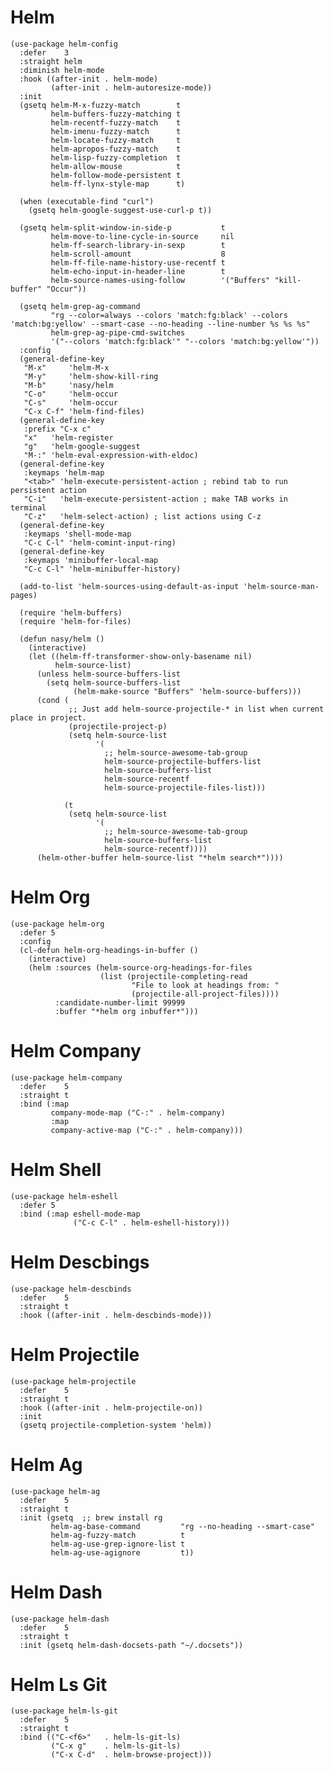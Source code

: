 * Helm

#+begin_src elisp
  (use-package helm-config
    :defer    3
    :straight helm
    :diminish helm-mode
    :hook ((after-init . helm-mode)
           (after-init . helm-autoresize-mode))
    :init
    (gsetq helm-M-x-fuzzy-match        t
           helm-buffers-fuzzy-matching t
           helm-recentf-fuzzy-match    t
           helm-imenu-fuzzy-match      t
           helm-locate-fuzzy-match     t
           helm-apropos-fuzzy-match    t
           helm-lisp-fuzzy-completion  t
           helm-allow-mouse            t
           helm-follow-mode-persistent t
           helm-ff-lynx-style-map      t)

    (when (executable-find "curl")
      (gsetq helm-google-suggest-use-curl-p t))

    (gsetq helm-split-window-in-side-p           t
           helm-move-to-line-cycle-in-source     nil
           helm-ff-search-library-in-sexp        t
           helm-scroll-amount                    8
           helm-ff-file-name-history-use-recentf t
           helm-echo-input-in-header-line        t
           helm-source-names-using-follow        '("Buffers" "kill-buffer" "Occur"))

    (gsetq helm-grep-ag-command
           "rg --color=always --colors 'match:fg:black' --colors 'match:bg:yellow' --smart-case --no-heading --line-number %s %s %s"
           helm-grep-ag-pipe-cmd-switches
           '("--colors 'match:fg:black'" "--colors 'match:bg:yellow'"))
    :config
    (general-define-key
     "M-x"     'helm-M-x
     "M-y"     'helm-show-kill-ring
     "M-b"     'nasy/helm
     "C-o"     'helm-occur
     "C-s"     'helm-occur
     "C-x C-f" 'helm-find-files)
    (general-define-key
     :prefix "C-x c"
     "x"   'helm-register
     "g"   'helm-google-suggest
     "M-:" 'helm-eval-expression-with-eldoc)
    (general-define-key
     :keymaps 'helm-map
     "<tab>" 'helm-execute-persistent-action ; rebind tab to run persistent action
     "C-i"   'helm-execute-persistent-action ; make TAB works in terminal
     "C-z"   'helm-select-action) ; list actions using C-z
    (general-define-key
     :keymaps 'shell-mode-map
     "C-c C-l" 'helm-comint-input-ring)
    (general-define-key
     :keymaps 'minibuffer-local-map
     "C-c C-l" 'helm-minibuffer-history)

    (add-to-list 'helm-sources-using-default-as-input 'helm-source-man-pages)

    (require 'helm-buffers)
    (require 'helm-for-files)

    (defun nasy/helm ()
      (interactive)
      (let ((helm-ff-transformer-show-only-basename nil)
            helm-source-list)
        (unless helm-source-buffers-list
          (setq helm-source-buffers-list
                (helm-make-source "Buffers" 'helm-source-buffers)))
        (cond (
               ;; Just add helm-source-projectile-* in list when current place in project.
               (projectile-project-p)
               (setq helm-source-list
                     '(
                       ;; helm-source-awesome-tab-group
                       helm-source-projectile-buffers-list
                       helm-source-buffers-list
                       helm-source-recentf
                       helm-source-projectile-files-list)))

              (t
               (setq helm-source-list
                     '(
                       ;; helm-source-awesome-tab-group
                       helm-source-buffers-list
                       helm-source-recentf))))
        (helm-other-buffer helm-source-list "*helm search*"))))
#+end_src

* Helm Org

#+begin_src elisp
  (use-package helm-org
    :defer 5
    :config
    (cl-defun helm-org-headings-in-buffer ()
      (interactive)
      (helm :sources (helm-source-org-headings-for-files
                      (list (projectile-completing-read
                             "File to look at headings from: "
                             (projectile-all-project-files))))
            :candidate-number-limit 99999
            :buffer "*helm org inbuffer*")))
#+end_src

* Helm Company

#+begin_src elisp
  (use-package helm-company
    :defer    5
    :straight t
    :bind (:map
           company-mode-map ("C-:" . helm-company)
           :map
           company-active-map ("C-:" . helm-company)))
#+end_src

* Helm Shell

#+begin_src elisp
  (use-package helm-eshell
    :defer 5
    :bind (:map eshell-mode-map
                ("C-c C-l" . helm-eshell-history)))
#+end_src

* Helm Descbings

#+begin_src elisp
  (use-package helm-descbinds
    :defer    5
    :straight t
    :hook ((after-init . helm-descbinds-mode)))
#+end_src

* Helm Projectile

#+begin_src elisp
  (use-package helm-projectile
    :defer    5
    :straight t
    :hook ((after-init . helm-projectile-on))
    :init
    (gsetq projectile-completion-system 'helm))
#+end_src

* Helm Ag

#+begin_src elisp
  (use-package helm-ag
    :defer    5
    :straight t
    :init (gsetq  ;; brew install rg
           helm-ag-base-command         "rg --no-heading --smart-case"
           helm-ag-fuzzy-match          t
           helm-ag-use-grep-ignore-list t
           helm-ag-use-agignore         t))
#+end_src

* Helm Dash

#+begin_src elisp
  (use-package helm-dash
    :defer    5
    :straight t
    :init (gsetq helm-dash-docsets-path "~/.docsets"))
#+end_src

* Helm Ls Git

#+begin_src elisp
  (use-package helm-ls-git
    :defer    5
    :straight t
    :bind (("C-<f6>"   . helm-ls-git-ls)
           ("C-x g"    . helm-ls-git-ls)
           ("C-x C-d"  . helm-browse-project)))
#+end_src
